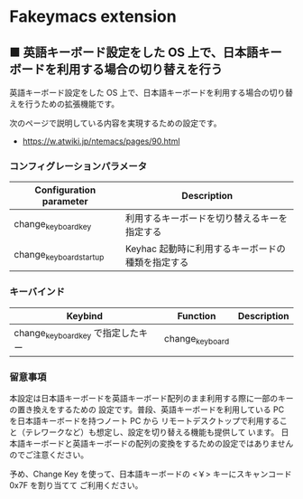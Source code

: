 #+STARTUP: showall indent

* Fakeymacs extension

** ■ 英語キーボード設定をした OS 上で、日本語キーボードを利用する場合の切り替えを行う

英語キーボード設定をした OS 上で、日本語キーボードを利用する場合の切り替えを行うための拡張機能です。

次のページで説明している内容を実現するための設定です。

- https://w.atwiki.jp/ntemacs/pages/90.html

*** コンフィグレーションパラメータ

|-------------------------+---------------------------------------------------|
| Configuration parameter | Description                                       |
|-------------------------+---------------------------------------------------|
| change_keyboard_key     | 利用するキーボードを切り替えるキーを指定する      |
| change_keyboard_startup | Keyhac 起動時に利用するキーボードの種類を指定する |
|-------------------------+---------------------------------------------------|

*** キーバインド

|------------------------------------+-----------------+-------------|
| Keybind                            | Function        | Description |
|------------------------------------+-----------------+-------------|
| change_keyboard_key で指定したキー | change_keyboard |             |
|------------------------------------+-----------------+-------------|

*** 留意事項

本設定は日本語キーボードを英語キーボード配列のまま利用する際に一部のキーの置き換えをするための
設定です。普段、英語キーボードを利用している PC を日本語キーボードを持つノート PC から
リモートデスクトップで利用すること（テレワークなど）も想定し、設定を切り替える機能も提供して
います。
日本語キーボードと英語キーボードの配列の変換をするための設定ではありませんのでご注意ください。

予め、Change Key を使って、日本語キーボードの <￥> キーにスキャンコード 0x7F を割り当てて
ご利用ください。
